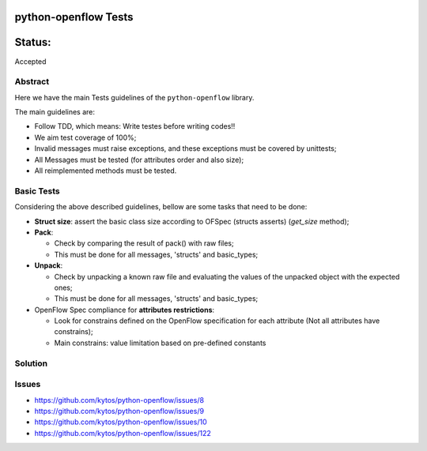 python-openflow Tests
#####################


Status:
#######
Accepted


Abstract
========

Here we have the main Tests guidelines of the ``python-openflow`` library.

The main guidelines are:

* Follow TDD, which means: Write testes before writing codes!!
* We aim test coverage of 100%;
* Invalid messages must raise exceptions, and these exceptions must be covered by unittests;
* All Messages must be tested (for attributes order and also size);
* All reimplemented methods must be tested.

Basic Tests
===========

Considering the above described guidelines, bellow are some tasks that need to be done:

* **Struct size**: assert the basic class size according to OFSpec (structs asserts) (`get_size` method);
* **Pack**:

  * Check by comparing the result of pack() with raw files;
  * This must be done for all messages, 'structs' and basic_types;

* **Unpack**:

  * Check by unpacking a known raw file and evaluating the values of the unpacked object with the expected ones;
  * This must be done for all messages, 'structs' and basic_types;

* OpenFlow Spec compliance for **attributes restrictions**:

  * Look for constrains defined on the OpenFlow specification for each attribute (Not all attributes have constrains);
  * Main constrains: value limitation based on pre-defined constants
 
Solution
========

Issues
======

- https://github.com/kytos/python-openflow/issues/8 
- https://github.com/kytos/python-openflow/issues/9
- https://github.com/kytos/python-openflow/issues/10
- https://github.com/kytos/python-openflow/issues/122